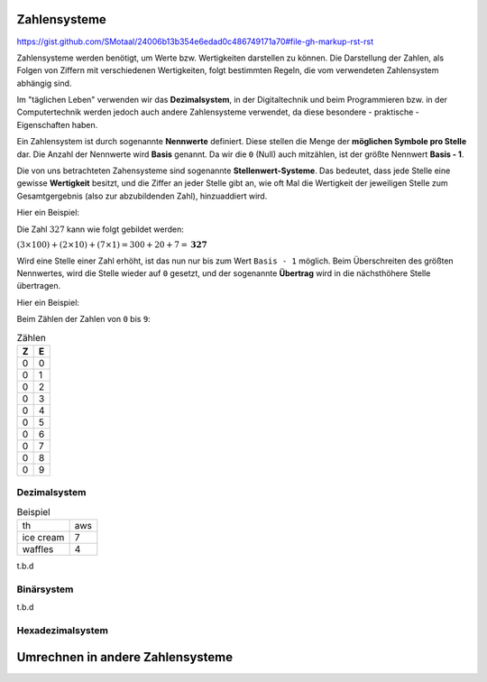 *************
Zahlensysteme
*************

https://gist.github.com/SMotaal/24006b13b354e6edad0c486749171a70#file-gh-markup-rst-rst

Zahlensysteme werden benötigt, um Werte bzw. Wertigkeiten darstellen zu können.
Die Darstellung der Zahlen, als Folgen von Ziffern mit verschiedenen Wertigkeiten, folgt bestimmten Regeln, die vom verwendeten Zahlensystem abhängig sind.

Im "täglichen Leben" verwenden wir das **Dezimalsystem**, in der Digitaltechnik und beim Programmieren bzw. in der Computertechnik werden jedoch auch andere Zahlensysteme verwendet, da diese besondere - praktische - Eigenschaften haben.

Ein Zahlensystem ist durch sogenannte **Nennwerte** definiert. Diese stellen die Menge der **möglichen Symbole pro Stelle** dar. Die Anzahl der Nennwerte wird **Basis** genannt. Da wir die ``0`` (Null) auch mitzählen, ist der größte Nennwert **Basis - 1**.

Die von uns betrachteten Zahensysteme sind sogenannte **Stellenwert-Systeme**. Das bedeutet, dass jede Stelle eine gewisse **Wertigkeit** besitzt, und die Ziffer an jeder Stelle gibt an, wie oft Mal die Wertigkeit der jeweiligen Stelle zum Gesamtgergebnis (also zur abzubildenden Zahl), hinzuaddiert wird.

Hier ein Beispiel:

Die Zahl :math:`327` kann wie folgt gebildet werden:

:math:`(3 \times 100) + (2 \times 10) + (7 \times 1) =300+20+7 = \boldsymbol{327}`




Wird eine Stelle einer Zahl erhöht, ist das nun nur bis zum Wert ``Basis - 1`` möglich. Beim Überschreiten des größten Nennwertes, wird die Stelle wieder auf ``0`` gesetzt, und der sogenannte **Übertrag** wird in die nächsthöhere Stelle übertragen.

Hier ein Beispiel:

Beim Zählen der Zahlen von ``0`` bis  ``9``:

.. csv-table:: Zählen
   :quote: "
	   
	   **Z**,**E**
	   0,0
	   0,1
	   0,2
	   0,3
	   0,4
	   0,5
	   0,6
	   0,7
	   0,8
	   0,9
	   

	   


Dezimalsystem
=============

.. csv-table:: Beispiel
	       :quote: "
		       
		       th,aws
		       ice cream,7
		       waffles,4

		    

t.b.d

Binärsystem
===========

t.b.d

Hexadezimalsystem
=================


*********************************
Umrechnen in andere Zahlensysteme
*********************************


